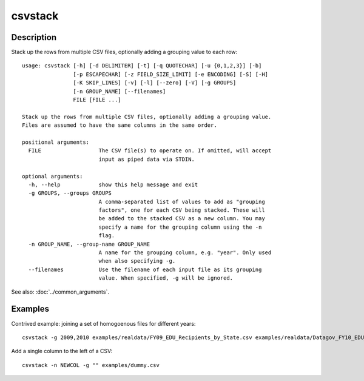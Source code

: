 ========
csvstack
========

Description
===========

Stack up the rows from multiple CSV files, optionally adding a grouping value to each row::

    usage: csvstack [-h] [-d DELIMITER] [-t] [-q QUOTECHAR] [-u {0,1,2,3}] [-b]
                    [-p ESCAPECHAR] [-z FIELD_SIZE_LIMIT] [-e ENCODING] [-S] [-H]
                    [-K SKIP_LINES] [-v] [-l] [--zero] [-V] [-g GROUPS]
                    [-n GROUP_NAME] [--filenames]
                    FILE [FILE ...]

    Stack up the rows from multiple CSV files, optionally adding a grouping value.
    Files are assumed to have the same columns in the same order.

    positional arguments:
      FILE                  The CSV file(s) to operate on. If omitted, will accept
                            input as piped data via STDIN.

    optional arguments:
      -h, --help            show this help message and exit
      -g GROUPS, --groups GROUPS
                            A comma-separated list of values to add as "grouping
                            factors", one for each CSV being stacked. These will
                            be added to the stacked CSV as a new column. You may
                            specify a name for the grouping column using the -n
                            flag.
      -n GROUP_NAME, --group-name GROUP_NAME
                            A name for the grouping column, e.g. "year". Only used
                            when also specifying -g.
      --filenames           Use the filename of each input file as its grouping
                            value. When specified, -g will be ignored.

See also: :doc:`../common_arguments`.

.. warn::

    If you redirect output to an input file like :code:`csvstack file.csv > file.csv`, the file will grow indefinitely.

Examples
========

Contrived example: joining a set of homogoenous files for different years::

    csvstack -g 2009,2010 examples/realdata/FY09_EDU_Recipients_by_State.csv examples/realdata/Datagov_FY10_EDU_recp_by_State.csv

Add a single column to the left of a CSV::

    csvstack -n NEWCOL -g "" examples/dummy.csv
